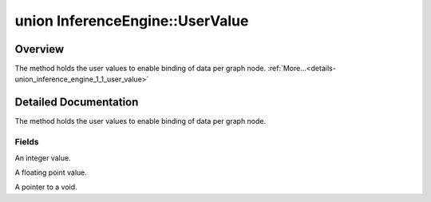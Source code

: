 .. index:: pair: union; InferenceEngine::UserValue
.. _doxid-union_inference_engine_1_1_user_value:

union InferenceEngine::UserValue
================================



Overview
~~~~~~~~

The method holds the user values to enable binding of data per graph node. :ref:`More...<details-union_inference_engine_1_1_user_value>`


.. ref-code-block:: cpp
	:class: doxyrest-overview-code-block

	#include <ie_common.h>
	
	union UserValue
	{
		// fields
	
		int :ref:`v_int<doxid-union_inference_engine_1_1_user_value_1acd6cc4ba808973ca4e84313edd62c153>`;
		float :ref:`v_float<doxid-union_inference_engine_1_1_user_value_1aa8c0eaa29652972259ea2794efcc7422>`;
		void \* :ref:`v_ptr<doxid-union_inference_engine_1_1_user_value_1a15067d736dde3d62c0bcb3a8ba138bd7>`;
	};
.. _details-union_inference_engine_1_1_user_value:

Detailed Documentation
~~~~~~~~~~~~~~~~~~~~~~

The method holds the user values to enable binding of data per graph node.

Fields
------

.. _doxid-union_inference_engine_1_1_user_value_1acd6cc4ba808973ca4e84313edd62c153:
.. index:: pair: variable; v_int

.. ref-code-block:: cpp
	:class: doxyrest-title-code-block

	int v_int

An integer value.

.. _doxid-union_inference_engine_1_1_user_value_1aa8c0eaa29652972259ea2794efcc7422:
.. index:: pair: variable; v_float

.. ref-code-block:: cpp
	:class: doxyrest-title-code-block

	float v_float

A floating point value.

.. _doxid-union_inference_engine_1_1_user_value_1a15067d736dde3d62c0bcb3a8ba138bd7:
.. index:: pair: variable; v_ptr

.. ref-code-block:: cpp
	:class: doxyrest-title-code-block

	void \* v_ptr

A pointer to a void.


